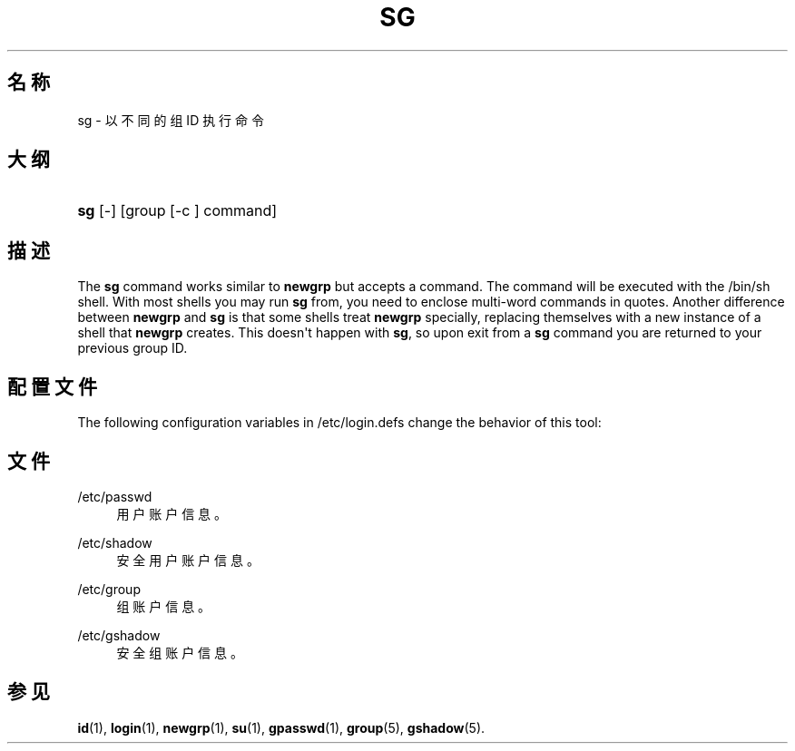 '\" t
.\"     Title: sg
.\"    Author: Julianne Frances Haugh
.\" Generator: DocBook XSL Stylesheets vsnapshot <http://docbook.sf.net/>
.\"      Date: 2022-08-18
.\"    Manual: 用户命令
.\"    Source: shadow-utils 4.12.2
.\"  Language: Chinese Simplified
.\"
.TH "SG" "1" "2022-08-18" "shadow\-utils 4\&.12\&.2" "用户命令"
.\" -----------------------------------------------------------------
.\" * Define some portability stuff
.\" -----------------------------------------------------------------
.\" ~~~~~~~~~~~~~~~~~~~~~~~~~~~~~~~~~~~~~~~~~~~~~~~~~~~~~~~~~~~~~~~~~
.\" http://bugs.debian.org/507673
.\" http://lists.gnu.org/archive/html/groff/2009-02/msg00013.html
.\" ~~~~~~~~~~~~~~~~~~~~~~~~~~~~~~~~~~~~~~~~~~~~~~~~~~~~~~~~~~~~~~~~~
.ie \n(.g .ds Aq \(aq
.el       .ds Aq '
.\" -----------------------------------------------------------------
.\" * set default formatting
.\" -----------------------------------------------------------------
.\" disable hyphenation
.nh
.\" disable justification (adjust text to left margin only)
.ad l
.\" -----------------------------------------------------------------
.\" * MAIN CONTENT STARTS HERE *
.\" -----------------------------------------------------------------
.SH "名称"
sg \- 以不同的组 ID 执行命令
.SH "大纲"
.HP \w'\fBsg\fR\ 'u
\fBsg\fR [\-] [group\ [\-c\ ]\ command]
.SH "描述"
.PP
The
\fBsg\fR
command works similar to
\fBnewgrp\fR
but accepts a command\&. The command will be executed with the
/bin/sh
shell\&. With most shells you may run
\fBsg\fR
from, you need to enclose multi\-word commands in quotes\&. Another difference between
\fBnewgrp\fR
and
\fBsg\fR
is that some shells treat
\fBnewgrp\fR
specially, replacing themselves with a new instance of a shell that
\fBnewgrp\fR
creates\&. This doesn\*(Aqt happen with
\fBsg\fR, so upon exit from a
\fBsg\fR
command you are returned to your previous group ID\&.
.SH "配置文件"
.PP
The following configuration variables in
/etc/login\&.defs
change the behavior of this tool:
.SH "文件"
.PP
/etc/passwd
.RS 4
用户账户信息。
.RE
.PP
/etc/shadow
.RS 4
安全用户账户信息。
.RE
.PP
/etc/group
.RS 4
组账户信息。
.RE
.PP
/etc/gshadow
.RS 4
安全组账户信息。
.RE
.SH "参见"
.PP
\fBid\fR(1),
\fBlogin\fR(1),
\fBnewgrp\fR(1),
\fBsu\fR(1),
\fBgpasswd\fR(1),
\fBgroup\fR(5), \fBgshadow\fR(5)\&.

